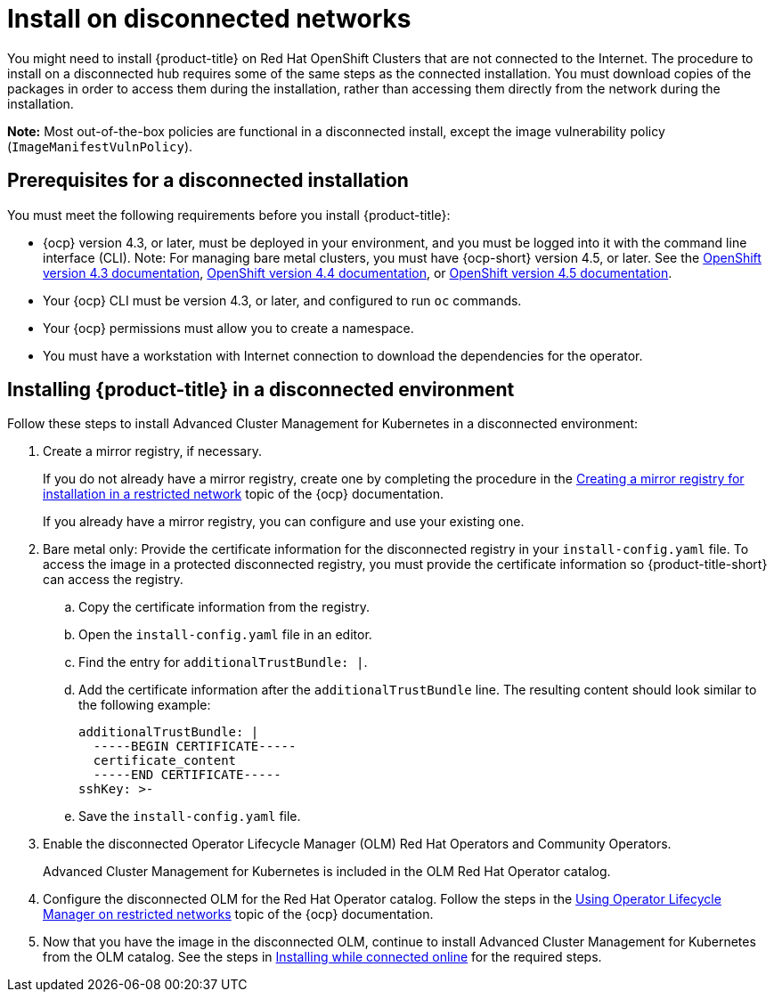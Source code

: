 [#install-on-disconnected-networks]
= Install on disconnected networks

You might need to install {product-title} on Red Hat OpenShift Clusters that are not connected to the Internet.
The procedure to install on a disconnected hub requires some of the same steps as the connected installation.
You must download copies of the packages in order to access them during the installation, rather than accessing them directly from the network during the installation.

*Note:* Most out-of-the-box policies are functional in a disconnected install, except the image vulnerability policy (`ImageManifestVulnPolicy`).

[#prerequisites-for-a-disconnected-installation]
== Prerequisites for a disconnected installation

You must meet the following requirements before you install {product-title}:

* {ocp} version 4.3, or later, must be deployed in your environment, and you must be logged into it with the command line interface (CLI). Note: For managing bare metal clusters, you must have {ocp-short} version 4.5, or later.
See the https://docs.openshift.com/container-platform/4.3/welcome/index.html[OpenShift version 4.3 documentation], https://docs.openshift.com/container-platform/4.4/welcome/index.html[OpenShift version 4.4 documentation], or https://docs.openshift.com/container-platform/4.5/welcome/index.html[OpenShift version 4.5 documentation].
* Your {ocp} CLI must be version 4.3, or later, and configured to run `oc` commands.
* Your {ocp} permissions must allow you to create a namespace.
* You must have a workstation with Internet connection to download the dependencies for the operator.

[#installing-red-hat-advanced-cluster-management-for-kubernetes-in-a-disconnected-environment]
== Installing {product-title} in a disconnected environment

Follow these steps to install Advanced Cluster Management for Kubernetes in a disconnected environment:

. Create a mirror registry, if necessary.
+
If you do not already have a mirror registry, create one by completing the procedure in the https://docs.openshift.com/container-platform/4.4/installing/install_config/installing-restricted-networks-preparations.html#installing-restricted-networks-preparations[Creating a mirror registry for installation in a restricted network] topic of the {ocp} documentation.
+
If you already have a mirror registry, you can configure and use your existing one.
+

. Bare metal only: Provide the certificate information for the disconnected registry in your `install-config.yaml` file. To access the image in a protected disconnected registry, you must provide the certificate information so {product-title-short} can access the registry.
.. Copy the certificate information from the registry.
.. Open the `install-config.yaml` file in an editor.
.. Find the entry for `additionalTrustBundle: |`.
.. Add the certificate information after the `additionalTrustBundle` line. The resulting content should look similar to the following example:
+
....
additionalTrustBundle: |
  -----BEGIN CERTIFICATE-----
  certificate_content
  -----END CERTIFICATE-----
sshKey: >-
....
.. Save the `install-config.yaml` file.

. Enable the disconnected Operator Lifecycle Manager (OLM) Red Hat Operators and Community Operators.
+
Advanced Cluster Management for Kubernetes is included in the OLM Red Hat Operator catalog.
+

. Configure the disconnected OLM for the Red Hat Operator catalog.
Follow the steps in the https://docs.openshift.com/container-platform/4.5/operators/admin/olm-restricted-networks.html[Using Operator Lifecycle Manager on restricted networks] topic of the {ocp} documentation.
. Now that you have the image in the disconnected OLM, continue to install Advanced Cluster Management for Kubernetes from the OLM catalog.
See the steps in xref:../install/install_connected.adoc#installing-while-connected-online[Installing while connected online] for the required steps.
